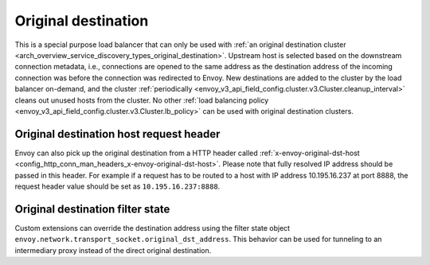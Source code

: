 .. _arch_overview_load_balancing_types_original_destination:

Original destination
--------------------

This is a special purpose load balancer that can only be used with :ref:`an original destination
cluster <arch_overview_service_discovery_types_original_destination>`. Upstream host is selected
based on the downstream connection metadata, i.e., connections are opened to the same address as the
destination address of the incoming connection was before the connection was redirected to
Envoy. New destinations are added to the cluster by the load balancer on-demand, and the cluster
:ref:`periodically <envoy_v3_api_field_config.cluster.v3.Cluster.cleanup_interval>` cleans out unused hosts
from the cluster. No other :ref:`load balancing policy <envoy_v3_api_field_config.cluster.v3.Cluster.lb_policy>` can
be used with original destination clusters.

.. _arch_overview_load_balancing_types_original_destination_request_header:

Original destination host request header
^^^^^^^^^^^^^^^^^^^^^^^^^^^^^^^^^^^^^^^^
Envoy can also pick up the original destination from a HTTP header called
:ref:`x-envoy-original-dst-host <config_http_conn_man_headers_x-envoy-original-dst-host>`.
Please note that fully resolved IP address should be passed in this header. For example if a request has to be
routed to a host with IP address 10.195.16.237 at port 8888, the request header value should be set as
``10.195.16.237:8888``.

.. _arch_overview_load_balancing_types_original_destination_request_header_filter_state:

Original destination filter state
^^^^^^^^^^^^^^^^^^^^^^^^^^^^^^^^^
Custom extensions can override the destination address using the filter state
object ``envoy.network.transport_socket.original_dst_address``. This behavior
can be used for tunneling to an intermediary proxy instead of the direct
original destination.
